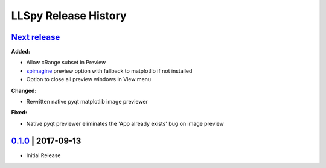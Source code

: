 LLSpy Release History
#####################

`Next release`_
===============

**Added:**

* Allow cRange subset in Preview
* `spimagine <https://github.com/maweigert/spimagine>`_ preview option with fallback to matplotlib if not installed
* Option to close all preview windows in View menu

**Changed:**

* Rewritten native pyqt matplotlib image previewer

**Fixed:**

* Native pyqt previewer eliminates the 'App already exists' bug on image preview

`0.1.0`_ | 2017-09-13
=====================

* Initial Release


.. _Next release: https://github.com/tlambert03/llspy2/

.. _0.1.0: https://github.com/tlambert03/llspy2/releases/v0.1.0
